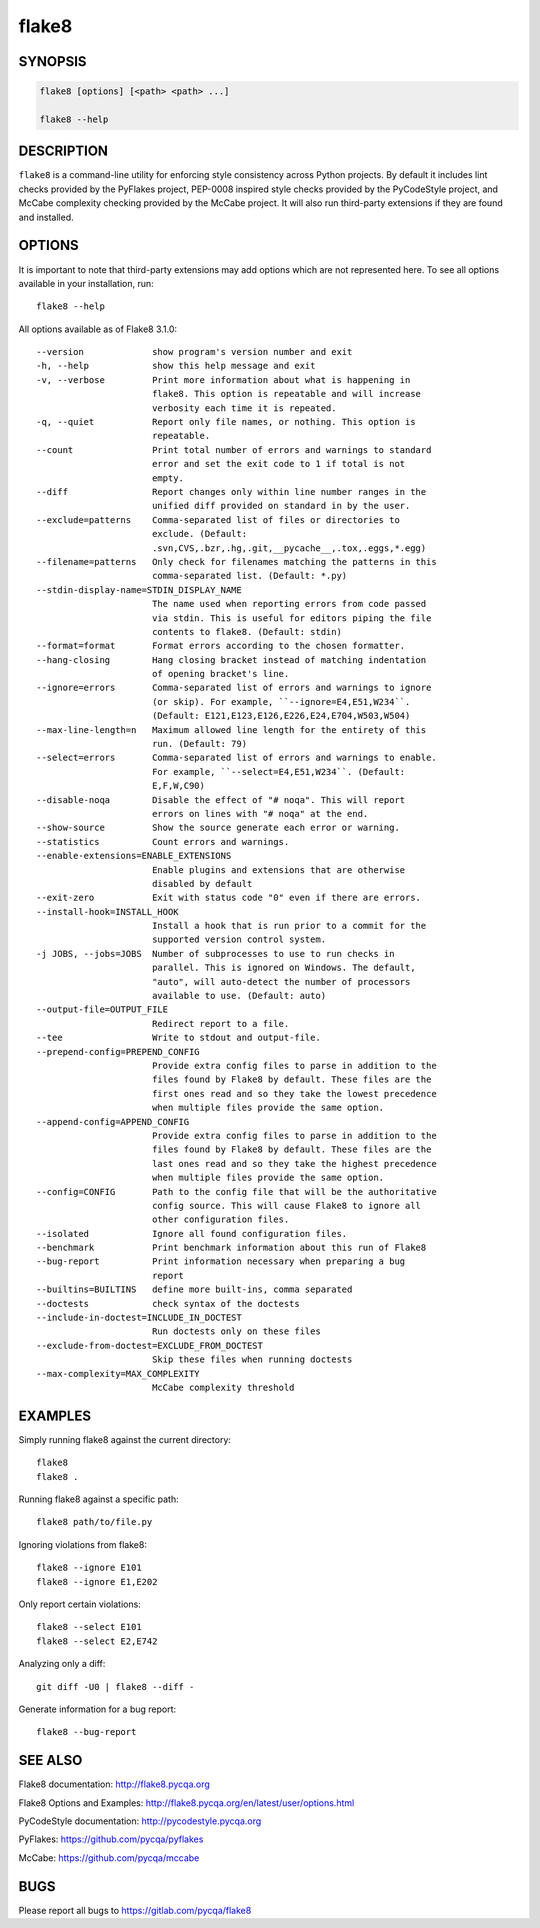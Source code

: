 ========
 flake8
========

SYNOPSIS
========

.. code::

    flake8 [options] [<path> <path> ...]

    flake8 --help

DESCRIPTION
===========

``flake8`` is a command-line utility for enforcing style consistency across
Python projects. By default it includes lint checks provided by the PyFlakes
project, PEP-0008 inspired style checks provided by the PyCodeStyle project,
and McCabe complexity checking provided by the McCabe project. It will also
run third-party extensions if they are found and installed.

OPTIONS
=======

It is important to note that third-party extensions may add options which are
not represented here. To see all options available in your installation, run::

    flake8 --help

All options available as of Flake8 3.1.0::

    --version             show program's version number and exit
    -h, --help            show this help message and exit
    -v, --verbose         Print more information about what is happening in
                          flake8. This option is repeatable and will increase
                          verbosity each time it is repeated.
    -q, --quiet           Report only file names, or nothing. This option is
                          repeatable.
    --count               Print total number of errors and warnings to standard
                          error and set the exit code to 1 if total is not
                          empty.
    --diff                Report changes only within line number ranges in the
                          unified diff provided on standard in by the user.
    --exclude=patterns    Comma-separated list of files or directories to
                          exclude. (Default:
                          .svn,CVS,.bzr,.hg,.git,__pycache__,.tox,.eggs,*.egg)
    --filename=patterns   Only check for filenames matching the patterns in this
                          comma-separated list. (Default: *.py)
    --stdin-display-name=STDIN_DISPLAY_NAME
                          The name used when reporting errors from code passed
                          via stdin. This is useful for editors piping the file
                          contents to flake8. (Default: stdin)
    --format=format       Format errors according to the chosen formatter.
    --hang-closing        Hang closing bracket instead of matching indentation
                          of opening bracket's line.
    --ignore=errors       Comma-separated list of errors and warnings to ignore
                          (or skip). For example, ``--ignore=E4,E51,W234``.
                          (Default: E121,E123,E126,E226,E24,E704,W503,W504)
    --max-line-length=n   Maximum allowed line length for the entirety of this
                          run. (Default: 79)
    --select=errors       Comma-separated list of errors and warnings to enable.
                          For example, ``--select=E4,E51,W234``. (Default:
                          E,F,W,C90)
    --disable-noqa        Disable the effect of "# noqa". This will report
                          errors on lines with "# noqa" at the end.
    --show-source         Show the source generate each error or warning.
    --statistics          Count errors and warnings.
    --enable-extensions=ENABLE_EXTENSIONS
                          Enable plugins and extensions that are otherwise
                          disabled by default
    --exit-zero           Exit with status code "0" even if there are errors.
    --install-hook=INSTALL_HOOK
                          Install a hook that is run prior to a commit for the
                          supported version control system.
    -j JOBS, --jobs=JOBS  Number of subprocesses to use to run checks in
                          parallel. This is ignored on Windows. The default,
                          "auto", will auto-detect the number of processors
                          available to use. (Default: auto)
    --output-file=OUTPUT_FILE
                          Redirect report to a file.
    --tee                 Write to stdout and output-file.
    --prepend-config=PREPEND_CONFIG
                          Provide extra config files to parse in addition to the
                          files found by Flake8 by default. These files are the
                          first ones read and so they take the lowest precedence
                          when multiple files provide the same option.
    --append-config=APPEND_CONFIG
                          Provide extra config files to parse in addition to the
                          files found by Flake8 by default. These files are the
                          last ones read and so they take the highest precedence
                          when multiple files provide the same option.
    --config=CONFIG       Path to the config file that will be the authoritative
                          config source. This will cause Flake8 to ignore all
                          other configuration files.
    --isolated            Ignore all found configuration files.
    --benchmark           Print benchmark information about this run of Flake8
    --bug-report          Print information necessary when preparing a bug
                          report
    --builtins=BUILTINS   define more built-ins, comma separated
    --doctests            check syntax of the doctests
    --include-in-doctest=INCLUDE_IN_DOCTEST
                          Run doctests only on these files
    --exclude-from-doctest=EXCLUDE_FROM_DOCTEST
                          Skip these files when running doctests
    --max-complexity=MAX_COMPLEXITY
                          McCabe complexity threshold

EXAMPLES
========

Simply running flake8 against the current directory::

    flake8
    flake8 .

Running flake8 against a specific path::

    flake8 path/to/file.py

Ignoring violations from flake8::

    flake8 --ignore E101
    flake8 --ignore E1,E202

Only report certain violations::

    flake8 --select E101
    flake8 --select E2,E742

Analyzing only a diff::

    git diff -U0 | flake8 --diff -

Generate information for a bug report::

    flake8 --bug-report

SEE ALSO
========

Flake8 documentation: http://flake8.pycqa.org

Flake8 Options and Examples: http://flake8.pycqa.org/en/latest/user/options.html

PyCodeStyle documentation: http://pycodestyle.pycqa.org

PyFlakes: https://github.com/pycqa/pyflakes

McCabe: https://github.com/pycqa/mccabe

BUGS
====

Please report all bugs to https://gitlab.com/pycqa/flake8
